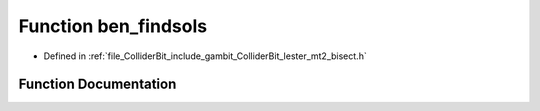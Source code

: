 .. _exhale_function_lester__mt2__bisect_8h_1acd10f6bf19639115c5da257a3e9ee610:

Function ben_findsols
=====================

- Defined in :ref:`file_ColliderBit_include_gambit_ColliderBit_lester_mt2_bisect.h`


Function Documentation
----------------------


.. doxygenfunction:: ben_findsols(double, double, double, double, double, double, double, double, double, double, double)
   :project: GAMBIT